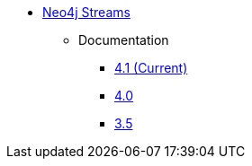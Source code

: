 ** xref:index.adoc[Neo4j Streams]
// *** xref:index.adoc[Introduction]
// *** xref:installation.adoc[Installation]
// *** xref:tutorial.adoc[Getting Started]
// *** xref:how-to-guide.adoc[How To Guide]
// *** link:./docs/current[Documentation]
*** Documentation
**** link:/labs/kafka/4.1[4.1 (Current)]
**** link:/labs/kafka/4.0[4.0]
**** link:https://neo4j.com/docs/labs/neo4j-streams/3.5/[3.5^]

